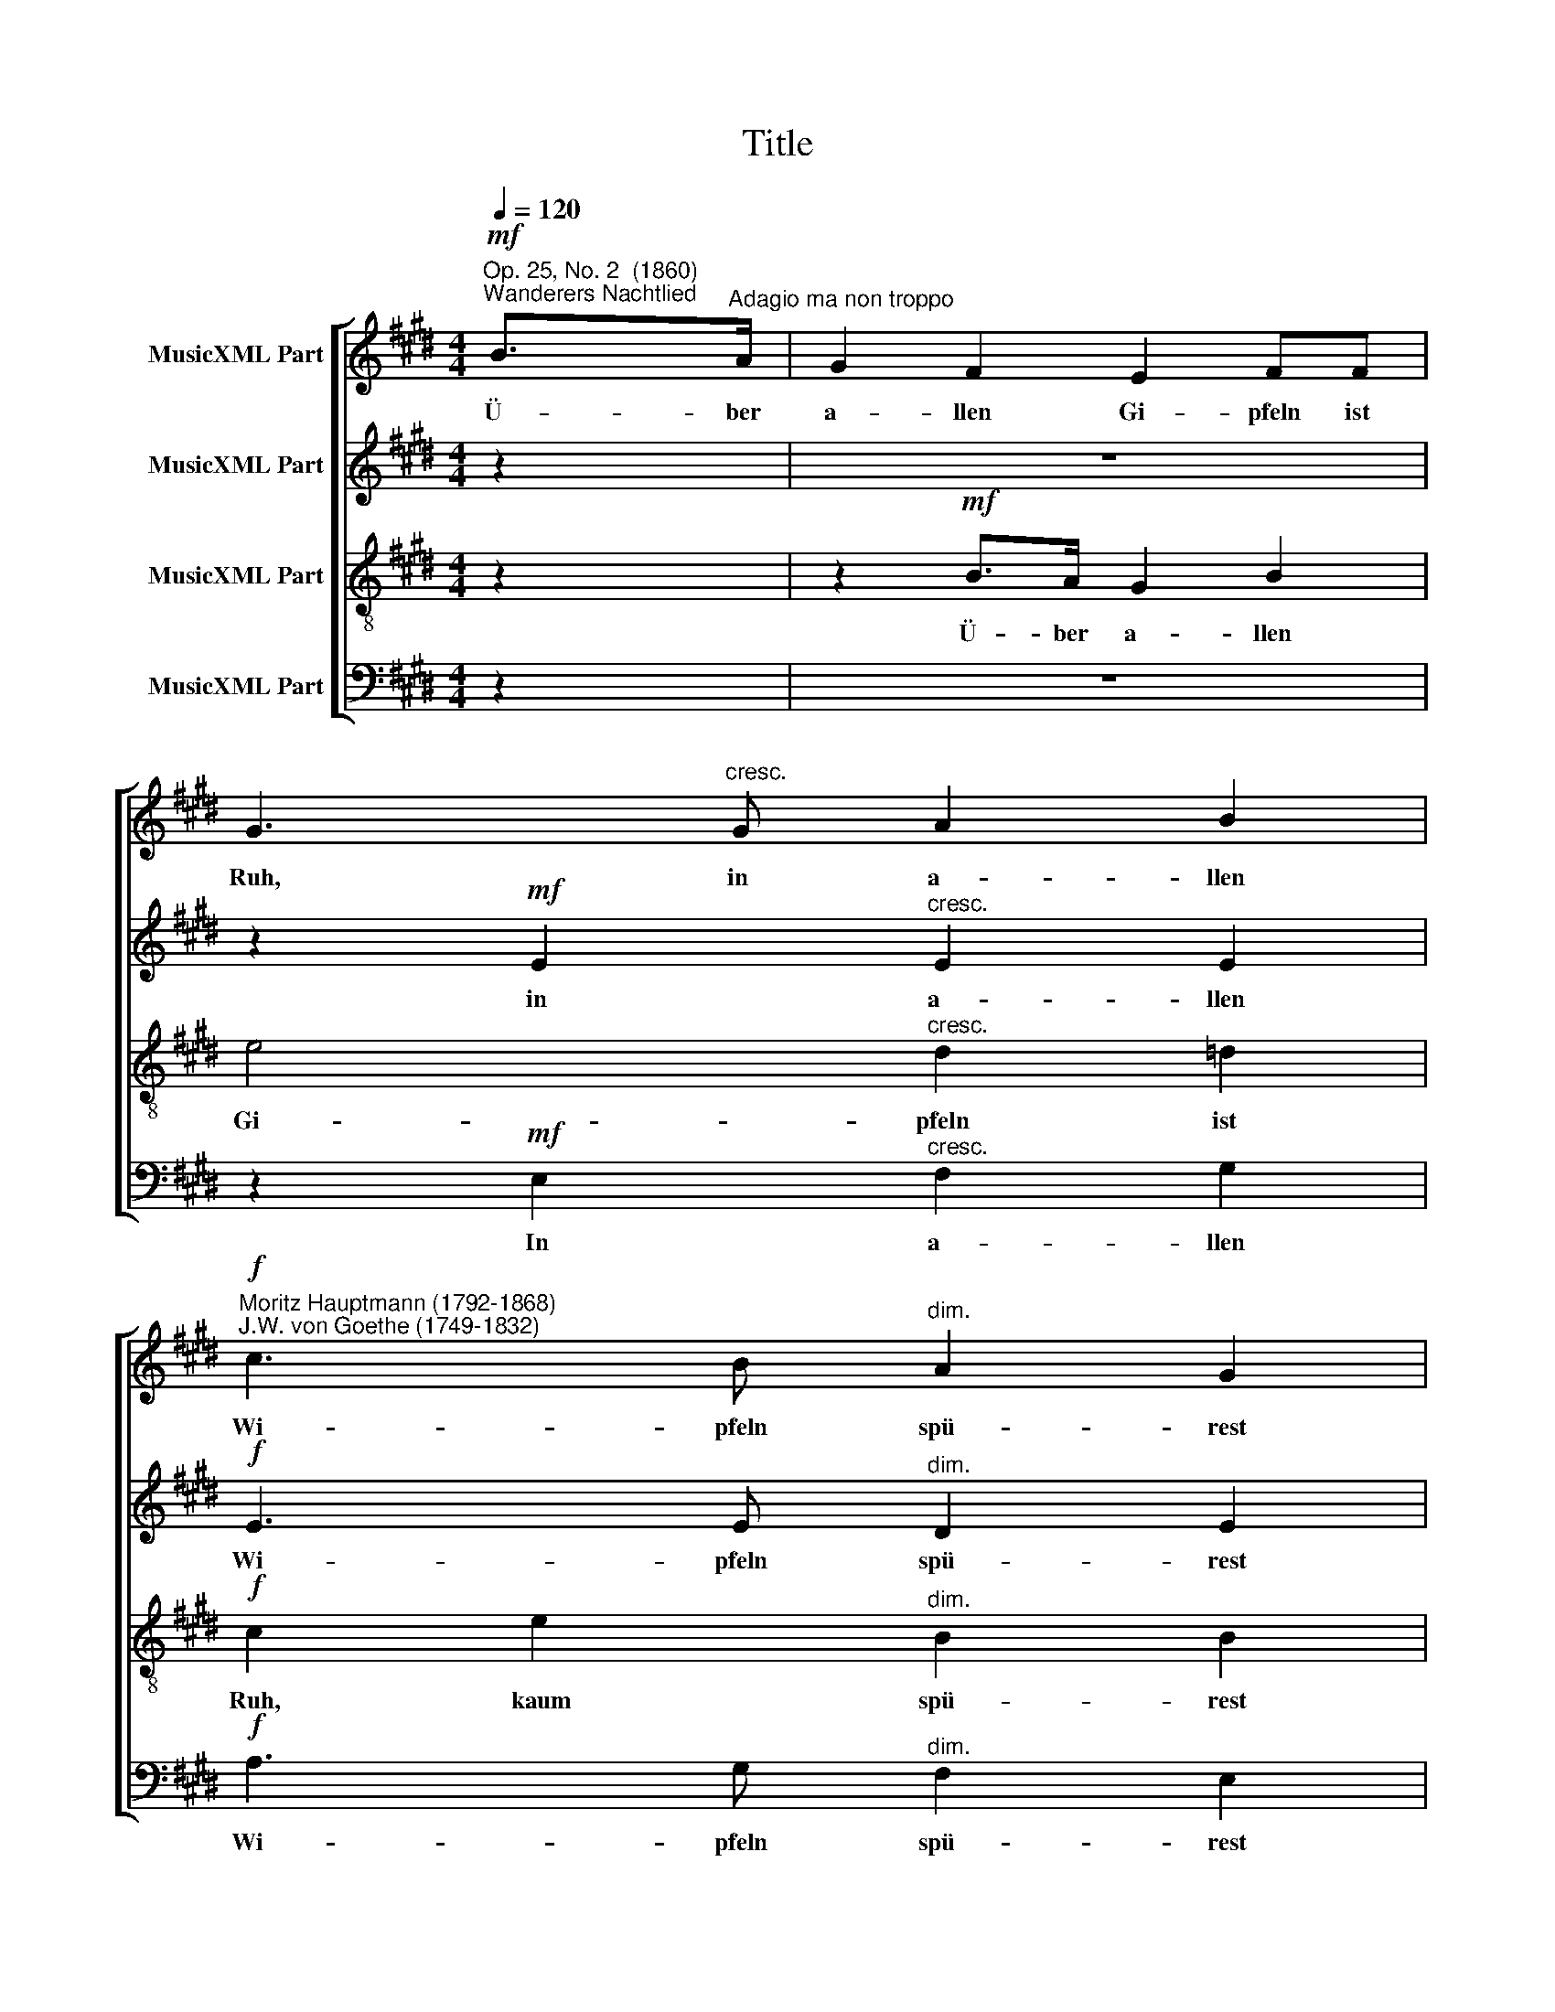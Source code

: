 X:1
T:Title
%%score [ 1 2 3 4 ]
L:1/8
Q:1/4=120
M:4/4
K:E
V:1 treble nm="MusicXML Part"
V:2 treble nm="MusicXML Part"
V:3 treble-8 nm="MusicXML Part"
V:4 bass nm="MusicXML Part"
V:1
!mf!"^Op. 25, No. 2  (1860)""^Wanderers Nachtlied" B>"^Adagio ma non troppo"A | G2 F2 E2 FF | %2
w: Ü- ber|a- llen Gi- pfeln ist|
 G3"^cresc." G A2 B2 | %3
w: Ruh, in a- llen|
!f!"^Moritz Hauptmann (1792-1868)\nJ.W. von Goethe (1749-1832)" c3 B"^dim." A2 G2 | %4
w: Wi- pfeln spü- rest|
"^4" F2 z2!pp! B2 FB |[M:4/4] G2 z2 z4 | z2!mf! B>A G2 B2 | e4"^cresc." d2 =d2 | %8
w: du kaum ei- nen|Hauch:|ü- ber a- llen|Gi- pfeln ist|
!f! c2 e2"^dim." B2 B2 | B2 z2!pp! F2 BF | G2 z2 z2!p! G2 | G>G G2!<(! A2 AA!<)! | %12
w: Ruh, kaum spü- rest|du, kaum ei- nen|Hauch; die|Vö- ge- lein schwei- gen im|
!>(! cG G2!>)! z4 | A>!mf!A A2 B>"^cresc."B B2 |!f! (c2 e)c B2 z2 |!p! A4 G2 z2 | F2 BF G2 z2 | %17
w: Wa * lde.|War- te nur, war- te nur,|war * te nur|ba- lde|ruh- est du auch,|
!mf! A>A A2 B>"^cresc."B B2 |!f! (c2 e)c B2 z2 |!p! A4 G2 z2 | F2 BF G2 z2 | A4 G2 z2 | %22
w: war- te nur, war- te nur,|war * te nur|ba- lde|ruh- est du auch,|ba- lde|
 F2 BF G2 z2 |!mf!!<(! c4 B4!<)! |!f! ^AceA B2"^dim." B2- |"^________" (B2 A)G F2 GF | %26
w: ruh- est du auch,|ba- lde|ruh * est du auch, ba-|* * lde ruh- est du|
 E2!p! B4 G2 | E4 E3 E | E2 z2 F2 z2 |!<(!!>(! !fermata!G8!<)!!>)! |] %30
w: auch, ruh- est|du, ruh- est|du, du|auch.|
V:2
 z2 | z8 | z2!mf! E2"^cresc." E2 E2 |!f! E3 E"^dim." D2 E2 | F2 z2!pp! D2 DD |[M:4/4] E2 z2 z4 | %6
w: ||in a- llen|Wi- pfeln spü- rest|du kaum ei- nen|Hauch:|
 z2!mf! DD E2 B,2 | B,2 EE"^cresc." E2 E2 |!f! E3 E"^dim." D2 E2 | F2 z2!pp! D2 DD | %10
w: ü- ber a- llen|Gi- pfeln, in a- llen|Wi- pfeln spü- rest|du kaum ei- nen|
 E2!p! E2 E>E E2 | D2 D2!<(! F2 FF!<)! |!>(! GE E2!>)! z4 |!mf! F>F F2 G>"^cresc."G G2 | %14
w: Hauch; die Vö- ge- lein|schwei- gen, schwei- gen im|Wa * lde.|War- te nur, war- te nur,|
!f! A3 A G2 z2 |!p! D4 E2 E2- | E2 DD E2 E>!mf!E | E2 E>E E2"^cresc." EE |!f! E3 E E2 z2 | %19
w: war- te nur|ba- lde ruh|* est du auch, war- te|nur, war- te nur, war- te,|war- te nur|
!p! D4 E2 E2- | E2 DD E2 z2 | E4 E2 E2- | E2 DD E2!mf! E>E |!<(! E2 E4!<)! E2 |!f! E4 F3"^dim." F | %25
w: ba- lde ruh|* est du auch,|ba- lde ruh|* est du auch, war- te|nur, ba- lde|ruh- est du|
 B,2 E4 DD | E2 z2 z4 | z2!p! E4 C2 | B,2 z2 D2 z2 |!<(!!>(! !fermata!E8!<)!!>)! |] %30
w: auch, ruh- est du|auch,|ruh- est|du, du|auch.|
V:3
 z2 | z2!mf! B>A G2 B2 | e4"^cresc." d2 =d2 |!f! c2 e2"^dim." B2 B2 | B2 z2!pp! F2 BB | %5
w: |Ü- ber a- llen|Gi- pfeln ist|Ruh, kaum spü- rest|du, kaum ei- nen|
[M:4/4] B2 z2 z2!mf! B>A | G2 F2 E2 FF | G3 G"^cresc." A2 B2 |!f! c3 B"^dim." A2 G2 | %9
w: Hauch: ü- ber|a- llen Gi- pfeln ist|Ruh, in a- llen|Wi- pfeln spü- rest|
 F2 z2!pp! B2 FB | B2 z2 z2!p! c2 | ^B>B B2!<(! c2 cc!<)! |!>(! Gc c2!>)! z2"^_"!mf! c>c | %13
w: du kaum ei- nen|Hauch; die|Vö- ge- lein schwei- gen im|Wa * lde. War- te|
 c2 c>c e2"^cresc." ee |!f! (e2 c)e e2 z2 |!p! B4 B2 z2 | B2 FB B2 z2 | %17
w: nur, war- te nur, war- te,|war * te nur|ba- lde|ruh- est du auch,|
!mf! c>c c2 G>"^cresc."G G2 |!f! A3 A G2 z2 |!p! B4 B2 z2 | B2 FB B2 z2 | A4 B2 z2 | c2 FB B2 z2 | %23
w: war- te nur, war- te nur,|war- te nur|ba- lde|ruh- est du auch,|ba- lde|ruh- est du auch,|
!mf!!<(! A4 G4!<)! |!f! F^Ace dc"^dim."B=A | G2 cB ^A2 B=A | G2 z2 z4 | z2!p! c4 A2 | G2 z2 B2 z2 | %29
w: ba- lde,|ba * * lde ruh * est du|auch, ba- lde ruh- est du|auch,|ruh- est|du, du|
!>(!!<(! !fermata!B8!>)!!<)! |] %30
w: auch.|
V:4
 z2 | z8 | z2!mf! E,2"^cresc." F,2 G,2 |!f! A,3 G,"^dim." F,2 E,2 | D,2 z2!pp! B,,2 B,,B,, | %5
w: ||In a- llen|Wi- pfeln spü- rest|du kaum ei- nen|
[M:4/4] E,2 z2 z4 | z2 B,,!mf!B,, C,2 D,2 | E,2 E,E,"^cresc." F,2 G,2 |!f! A,3 G,"^dim." F,2 E,2 | %9
w: Hauch:|ü- ber a- llen|Gi- pfeln, in a- llen|Wi- pfeln spü- rest|
 D,2 z2!pp! B,,2 B,,B,, | E,2 z2 z2!p! C,2 | G,>G, G,2!<(! F,2 F,F,!<)! |!>(! E,2 C,2 z4!>)! | %13
w: du kaum ei- nen|Hauch; die|Vö- ge- lein schwei- gen im|Wa- lde|
!mf! F,>F, F,2 E,>"^cresc."E, E,2 |!f! A,3 A, E,2 z2 |!p! F,4 E,2 z2 | B,,2 B,,B,, E,2 z2 | %17
w: War- te nur, war- te nur,|war- te nur|ba- lde|ruh- est du auch,|
!mf! A,>A, A,2 E,>"^cresc."E, E,2 |!f! (A,,2 C,)A,, E,2 z2 |!p! F,4 E,2 z2 | B,,2 B,,B,, E,2 z2 | %21
w: ||||
 C,4 B,,2 z2 | ^A,,2 B,,B,, E,2 z2 |!mf!!<(! A,,4 B,,4!<)! |!f! C,4 D,3"^dim." D, | %25
w: ba- lde|ruh- est du auch,|ba- lde|ruh- est du|
 E,2 A,,B,, C,2 B,,B,, | E,2 z2 z4 | z2!p! A,,4 C,2 | E,2 z2 B,,2 z2 | %29
w: ||||
!>(!!<(! !fermata![E,,E,]8!>)!!<)! |] %30
w: |

